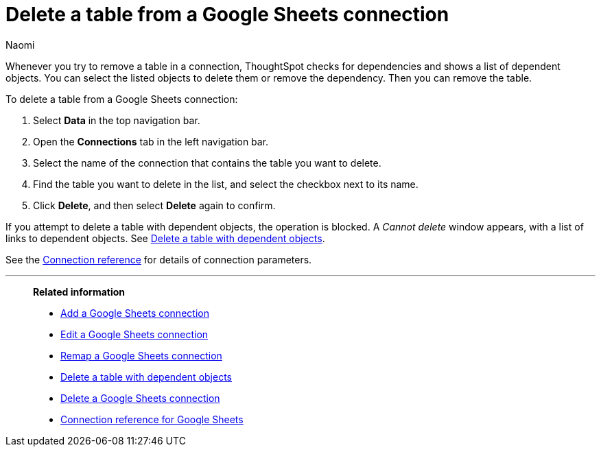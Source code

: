 = Delete a table from a {connection} connection
:last_updated: 11/20/2023
:author: Naomi
:linkattrs:
:page-layout: default-cloud
:page-aliases:
:experimental:
:connection: Google Sheets
:description: Learn how to delete a table from a Google Sheets connection.
:jira: SCAL-135769

Whenever you try to remove a table in a connection, ThoughtSpot checks for dependencies and shows a list of dependent objects.
You can select the listed objects to delete them or remove the dependency.
Then you can remove the table.

To delete a table from a {connection} connection:

. Select *Data* in the top navigation bar.
. Open the *Connections* tab in the left navigation bar.
. Select the name of the connection that contains the table you want to delete.
. Find the table you want to delete in the list, and select the checkbox next to its name.
. Click *Delete*, and then select *Delete* again to confirm.

If you attempt to delete a table with dependent objects, the operation is blocked.
A _Cannot delete_ window appears, with a list of links to dependent objects.
See xref:connections-google-sheets-delete-table-dependencies.adoc[Delete a table with dependent objects].

See the xref:connections-google-sheets-reference.adoc[Connection reference] for details of connection parameters.

'''
> **Related information**
>
> * xref:connections-google-sheets-add.adoc[Add a {connection} connection]
> * xref:connections-google-sheets-edit.adoc[Edit a {connection} connection]
> * xref:connections-google-sheets-remap.adoc[Remap a {connection} connection]
> * xref:connections-google-sheets-delete-table-dependencies.adoc[Delete a table with dependent objects]
> * xref:connections-google-sheets-delete.adoc[Delete a {connection} connection]
> * xref:connections-google-sheets-reference.adoc[Connection reference for {connection}]